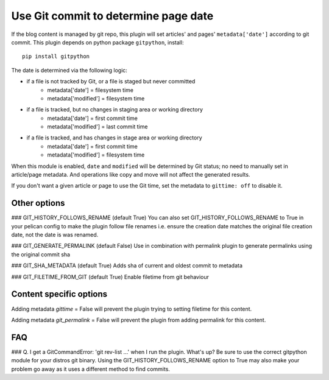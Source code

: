 Use Git commit to determine page date
======================================
If the blog content is managed by git repo, this plugin will set articles'
and pages' ``metadata['date']`` according to git commit. This plugin depends
on python package ``gitpython``, install::

    pip install gitpython

The date is determined via the following logic:

* if a file is not tracked by Git, or a file is staged but never committed
    - metadata['date'] = filesystem time
    - metadata['modified'] = filesystem time
* if a file is tracked, but no changes in staging area or working directory
    - metadata['date'] = first commit time
    - metadata['modified'] = last commit time
* if a file is tracked, and has changes in stage area or working directory
    - metadata['date'] = first commit time
    - metadata['modified'] = filesystem time

When this module is enabled, ``date`` and ``modified`` will be determined
by Git status; no need to manually set in article/page metadata. And
operations like copy and move will not affect the generated results.

If you don't want a given article or page to use the Git time, set the
metadata to ``gittime: off`` to disable it.

Other options
-------------

### GIT_HISTORY_FOLLOWS_RENAME (default True)
You can also set GIT_HISTORY_FOLLOWS_RENAME to True in your pelican config to 
make the plugin follow file renames i.e. ensure the creation date matches
the original file creation date, not the date is was renamed.

### GIT_GENERATE_PERMALINK (default False)
Use in combination with permalink plugin to generate permalinks using the original
commit sha 

### GIT_SHA_METADATA (default True)
Adds sha of current and oldest commit to metadata

### GIT_FILETIME_FROM_GIT (default True)
Enable filetime from git behaviour

Content specific options
------------------------
Adding metadata `gittime` = False will prevent the plugin trying to setting filetime for this
content.

Adding metadata `git_permalink` = False will prevent the plugin from adding permalink for this
content.

FAQ
---

### Q. I get a GitCommandError: 'git rev-list ...' when I run the plugin. What's up?
Be sure to use the correct gitpython module for your distros git binary.
Using the GIT_HISTORY_FOLLOWS_RENAME option to True may also make your problem go away as it uses
a different method to find commits.

